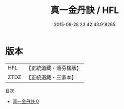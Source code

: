 #+TITLE: 真一金丹訣 / HFL

#+DATE: 2015-08-28 23:42:43.918265
* 版本
 |       HFL|【正統道藏・涵芬樓版】|
 |      ZTDZ|【正統道藏・三家本】|
目次
 - [[file:KR5a0232_000.txt][真一金丹訣 0]]
